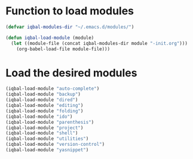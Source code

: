 * Function to load modules
  #+begin_src emacs-lisp
    (defvar iqbal-modules-dir "~/.emacs.d/modules/")
    
    (defun iqbal-load-module (module)
      (let ((module-file (concat iqbal-modules-dir module "-init.org")))
        (org-babel-load-file module-file)))
  #+end_src

* Load the desired modules
  #+begin_src emacs-lisp
    (iqbal-load-module "auto-complete")
    (iqbal-load-module "backup")
    (iqbal-load-module "dired")
    (iqbal-load-module "editing")
    (iqbal-load-module "folding")
    (iqbal-load-module "ido")
    (iqbal-load-module "parenthesis")
    (iqbal-load-module "project")
    (iqbal-load-module "shell")
    (iqbal-load-module "utilities")
    (iqbal-load-module "version-control")
    (iqbal-load-module "yasnippet")
  #+end_src
  
